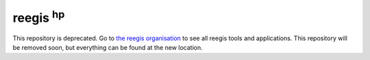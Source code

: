 reegis :sup:`hp`
-------------------

This repository is deprecated. Go to `the reegis organisation <https://github.com/reegis>`_ to see all reegis tools and applications. This repository will be removed soon, but everything can be found at the new location.
